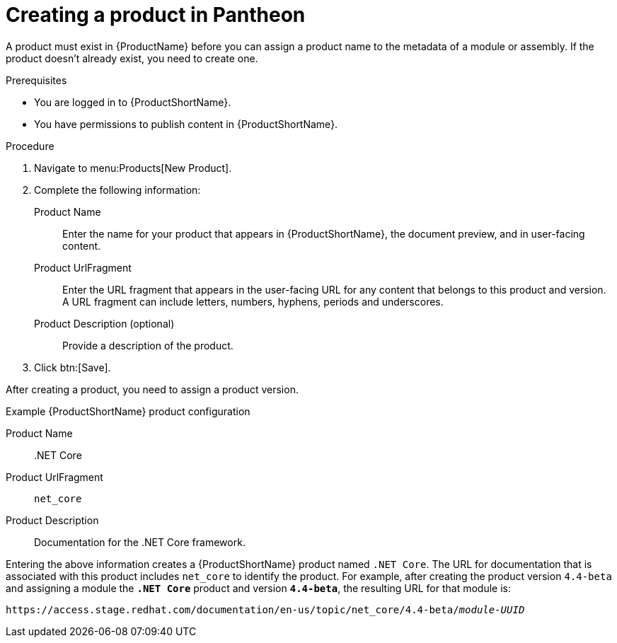 [id="creating-a-product_{context}"]
= Creating a product in Pantheon

[role="_abstract"]
A product must exist in {ProductName} before you can assign a product name to the metadata of a module or assembly. If the product doesn't already exist, you need to create one.

.Prerequisites

* You are logged in to {ProductShortName}.
* You have permissions to publish content in {ProductShortName}.

.Procedure

. Navigate to menu:Products[New Product].

. Complete the following information:
  Product Name:: Enter the name for your product that appears in {ProductShortName}, the document preview, and in user-facing content.
  Product UrlFragment:: Enter the URL fragment that appears in the user-facing URL for any content that belongs to this product and version. A URL fragment can include letters, numbers, hyphens, periods and underscores.
  Product Description (optional):: Provide a description of the product.

. Click btn:[Save].

After creating a product, you need to assign a product version.

.Example {ProductShortName} product configuration

Product Name:: .NET Core
Product UrlFragment:: `net_core`
Product Description:: Documentation for the .NET Core framework.

Entering the above information creates a {ProductShortName} product named `.NET Core`. The URL for documentation that is associated with this product includes `net_core` to identify the product. For example, after creating the product version `4.4-beta` and assigning a module the `*.NET Core*` product and version `*4.4-beta*`, the resulting URL for that module is:

`\https://access.stage.redhat.com/documentation/en-us/topic/net_core/4.4-beta/_module-UUID_`

// .Additional resources
// link:placeholder.url.com[Creating a product version]
